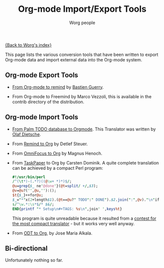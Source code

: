 #+TITLE:      Org-mode Import/Export Tools
#+AUTHOR:     Worg people
#+EMAIL:      mdl AT imapmail DOT org
#+OPTIONS:    H:3 num:nil toc:nil \n:nil @:t ::t |:t ^:t -:t f:t *:t TeX:t LaTeX:t skip:nil d:(HIDE) tags:not-in-toc
#+STARTUP:    align fold nodlcheck hidestars oddeven lognotestate
#+SEQ_TODO:   TODO(t) INPROGRESS(i) WAITING(w@) | DONE(d) CANCELED(c@)
#+TAGS:       Write(w) Update(u) Fix(f) Check(c)
#+LANGUAGE:   en
#+PRIORITIES: A C B
#+CATEGORY:   worg

# This file is the default header for new Org files in Worg.  Feel free
# to tailor it to your needs.

[[file:index.org][{Back to Worg's index}]]

This page lists the various conversion tools that have been written to
export Org-mode data and import external data into the Org-mode system.

** Org-mode Export Tools

   - [[http://www.cognition.ens.fr/~guerry/u/org2rem.el][From Org-mode to remind]] by [[http://www.cognition.ens.fr/~guerry/][Bastien Guerry]].
     
   - From Org-mode to Freemind by Marco Vezzoli, this is available in
     the contrib directory of the distribution.

** Org-mode Import Tools

   - [[http://www.olafdietsche.de/palm/palm2orgmode.pl][From Palm TODO database to Orgmode]].  This Translator was
     written by [[http://www.olafdietsche.de/][Olaf Dietsche]].

   - From [[http://thread.gmane.org/gmane.emacs.orgmode/5073][Remind to Org]] by Detlef Steuer.

   - From [[http://bitbucket.org/legoscia/of2org][OmniFocus to Org]] by Magnus Henoch.

   - From [[http://www.hogbaysoftware.com/products/taskpaper][TaskPaper]] to Org by Carsten Dominik.  A quite complete
     translation can be achieved by a compact Perl program:

     #+begin_src perl
       #!/usr/bin/perl
       /^(\t*)-(.*?)((@\w+ *)*)$/;
       @u=grep{$_ ne'@done'}(@t=split/ +/,$3);
       @v=@u?('',@u,''):();
       $t{$_}++for@u;
       $_="*"x(2+length$1).(@t==@u?" TODO":" DONE").$2.join(":",@v)."\n"if$&;
       s/^\w.*:\s*$/* $&/;
       END{printf "* Setup\n#+TAGS: %s\n",join' ',keys%t}
     #+end_src

     This program is quite unreadable because it resulted from a
     [[http://thread.gmane.org/gmane.emacs.orgmode/6224/focus%3D6266][contest for the most compact translator]] - but it works very well
     anyway.

   - From [[https://bitbucket.org/josemaria.alkala/odt2org/wiki/Home][ODT to Org]], by Jose Maria Alkala.

** Bi-directional
    
   Unfortunately nothing so far.
